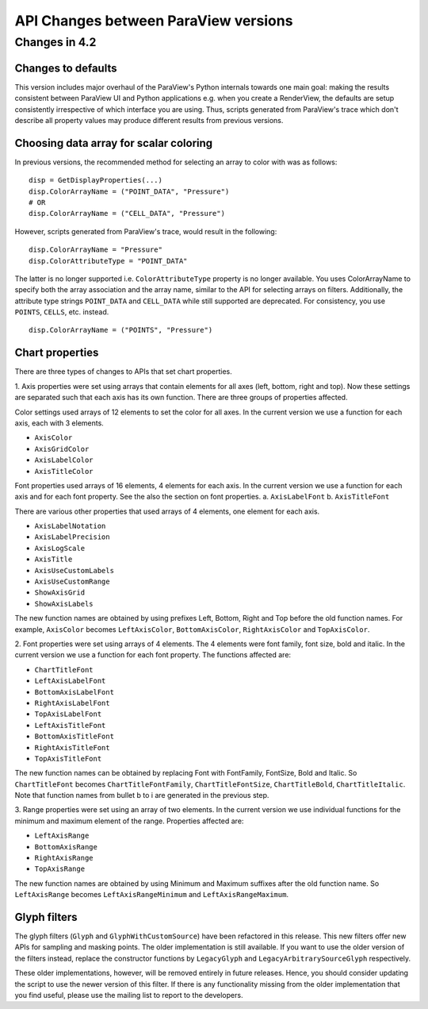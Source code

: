 API Changes between ParaView versions
=====================================

Changes in 4.2
--------------

Changes to defaults
~~~~~~~~~~~~~~~~~~~
This version includes major overhaul of the ParaView's Python internals towards
one main goal: making the results consistent between ParaView UI and Python
applications e.g. when you create a RenderView, the defaults are setup
consistently irrespective of which interface you are using. Thus, scripts
generated from ParaView's trace which don't describe all property values may
produce different results from previous versions.


Choosing data array for scalar coloring
~~~~~~~~~~~~~~~~~~~~~~~~~~~~~~~~~~~~~~~
In previous versions, the recommended method for selecting an array to color
with was as follows:

::

    disp = GetDisplayProperties(...)
    disp.ColorArrayName = ("POINT_DATA", "Pressure")
    # OR
    disp.ColorArrayName = ("CELL_DATA", "Pressure")

However, scripts generated from ParaView's trace, would result in the following:

::

    disp.ColorArrayName = "Pressure"
    disp.ColorAttributeType = "POINT_DATA"

The latter is no longer supported i.e. ``ColorAttributeType`` property is no
longer available. You uses ColorArrayName to specify both the array
association and the array name, similar to the API for selecting arrays on
filters. Additionally, the attribute type strings ``POINT_DATA`` and
``CELL_DATA`` while still supported are deprecated. For consistency, you use
``POINTS``, ``CELLS``, etc. instead.

::

   disp.ColorArrayName = ("POINTS", "Pressure")


Chart properties
~~~~~~~~~~~~~~~~
There are three types of changes to APIs that set chart properties.

1. Axis properties were set using arrays that contain elements for all
axes (left, bottom, right and top). Now these settings are separated
such that each axis has its own function. There are three groups of
properties affected.

Color settings used arrays of 12 elements to set the color for all
axes. In the current version we use a function for each axis, each
with 3 elements.

- ``AxisColor``
- ``AxisGridColor``
- ``AxisLabelColor``
- ``AxisTitleColor``

Font properties used arrays of 16 elements, 4 elements for each
axis. In the current version we use a function for each axis and for
each font property. See the also the section on font properties.
a. ``AxisLabelFont``
b. ``AxisTitleFont``

There are various other properties that used arrays of 4 elements, one
element for each axis.

- ``AxisLabelNotation``
- ``AxisLabelPrecision``
- ``AxisLogScale``
- ``AxisTitle``
- ``AxisUseCustomLabels``
- ``AxisUseCustomRange``
- ``ShowAxisGrid``
- ``ShowAxisLabels``

The new function names are obtained by using prefixes Left, Bottom,
Right and Top before the old function names. For example, ``AxisColor``
becomes ``LeftAxisColor``, ``BottomAxisColor``, ``RightAxisColor`` and
``TopAxisColor``.

2. Font properties were set using arrays of 4 elements. The 4 elements
were font family, font size, bold and italic. In the current version we use
a function for each font property. The functions affected are:

- ``ChartTitleFont``
- ``LeftAxisLabelFont``
- ``BottomAxisLabelFont``
- ``RightAxisLabelFont``
- ``TopAxisLabelFont``
- ``LeftAxisTitleFont``
- ``BottomAxisTitleFont``
- ``RightAxisTitleFont``
- ``TopAxisTitleFont``

The new function names can be obtained by replacing Font with FontFamily,
FontSize, Bold and Italic. So ``ChartTitleFont`` becomes
``ChartTitleFontFamily``, ``ChartTitleFontSize``, ``ChartTitleBold``,
``ChartTitleItalic``. Note that function names from bullet b to i are generated
in the previous step.

3. Range properties were set using an array of two elements. In the
current version we use individual functions for the minimum and
maximum element of the range.  Properties affected are:

- ``LeftAxisRange``
- ``BottomAxisRange``
- ``RightAxisRange``
- ``TopAxisRange``

The new function names are obtained by using Minimum and Maximum
suffixes after the old function name. So ``LeftAxisRange`` becomes
``LeftAxisRangeMinimum`` and ``LeftAxisRangeMaximum``.


Glyph filters
~~~~~~~~~~~~~

The glyph filters (``Glyph`` and ``GlyphWithCustomSource``) have been refactored
in this release. This new filters offer new APIs for sampling and masking
points. The older implementation is still available. If you want to use the
older version of the filters instead, replace the constructor functions by
``LegacyGlyph`` and ``LegacyArbitrarySourceGlyph`` respectively.

These older implementations, however, will be removed entirely in future
releases. Hence, you should consider updating the script to use the newer
version of this filter. If there is any functionality missing from the older
implementation that you find useful, please use the mailing list to report to
the developers.
